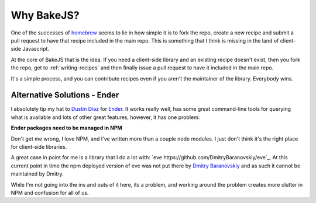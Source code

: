 ===========
Why BakeJS?
===========

One of the successes of `homebrew <https://github.com/mxcl/homebrew>`_ seems to lie in how simple it is to fork the repo, create a new recipe and submit a pull request to have that recipe included in the main repo.  This is something that I think is missing in the land of client-side Javascript.

At the core of BakeJS that is the idea.  If you need a client-side library and an existing recipe doesn't exist, then you fork the repo, get to :ref:`writing-recipes` and then finally issue a pull request to have it included in the main repo.

It's a simple process, and you can contribute recipes even if you aren't the maintainer of the library.  Everybody wins.

Alternative Solutions - Ender
=============================

I absolutely tip my hat to `Dustin Diaz <https://github.com/ded>`_ for `Ender <https://github.com/ender-js/Ender>`_.  It works really well, has some great command-line tools for querying what is available and lots of other great features, however, it has one problem:

**Ender packages need to be managed in NPM**

Don't get me wrong, I love NPM, and I've written more than a couple node modules.  I just don't think it's the right place for client-side libraries.

A great case in point for me is a library that I do a lot with: `eve https://github.com/DmitryBaranovskiy/eve`_.  At this current point in time the npm deployed version of eve was not put there by `Dmitry Baranovskiy <http://twitter.com/DmitryBaranovsk>`_ and as such it cannot be maintained by Dmitry.

While I'm not going into the ins and outs of it here, its a problem, and working around the problem creates more clutter in NPM and confusion for all of us.